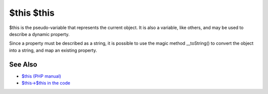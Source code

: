 .. _$this-$this:

$this $this
-----------

.. meta::
	:description:
		$this $this: $this is the pseudo-variable that represents the current object.
	:twitter:card: summary_large_image
	:twitter:site: @exakat
	:twitter:title: $this $this
	:twitter:description: $this $this: $this is the pseudo-variable that represents the current object
	:twitter:creator: @exakat
	:twitter:image:src: https://php-tips.readthedocs.io/en/latest/_images/this_this.png
	:og:image: https://php-tips.readthedocs.io/en/latest/_images/this_this.png
	:og:title: $this $this
	:og:type: article
	:og:description: $this is the pseudo-variable that represents the current object
	:og:url: https://php-tips.readthedocs.io/en/latest/tips/this_this.html
	:og:locale: en

.. raw:: html

	<script type="application/ld+json">{"@context":"https:\/\/schema.org","@graph":[{"@type":"WebPage","@id":"https:\/\/php-tips.readthedocs.io\/en\/latest\/tips\/this_this.html","url":"https:\/\/php-tips.readthedocs.io\/en\/latest\/tips\/this_this.html","name":"$this $this","isPartOf":{"@id":"https:\/\/www.exakat.io\/"},"datePublished":"Sun, 18 May 2025 14:46:41 +0000","dateModified":"Sun, 18 May 2025 14:46:41 +0000","description":"$this is the pseudo-variable that represents the current object","inLanguage":"en-US","potentialAction":[{"@type":"ReadAction","target":["https:\/\/php-tips.readthedocs.io\/en\/latest\/tips\/this_this.html"]}]},{"@type":"WebSite","@id":"https:\/\/www.exakat.io\/","url":"https:\/\/www.exakat.io\/","name":"Exakat","description":"Smart PHP static analysis","inLanguage":"en-US"}]}</script>

$this is the pseudo-variable that represents the current object. It is also a variable, like others, and may be used to describe a dynamic property.

Since a property must be described as a string, it is possible to use the magic method __toString() to convert the object into a string, and map an existing property.

.. image:: ../images/this_this.png

See Also
________

* `$this (PHP manual) <https://www.php.net/manual/en/language.oop5.basic.php#language.oop5.basic.class>`_
* `$this->$this in the code <https://3v4l.org/K60Kl>`_

